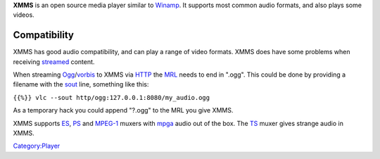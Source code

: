 .. raw:: mediawiki

   {{wikipedia|XMMS}}

**XMMS** is an open source media player similar to `Winamp <Winamp>`__. It supports most common audio formats, and also plays some videos.

Compatibility
-------------

XMMS has good audio compatibility, and can play a range of video formats. XMMS does have some problems when receiving `streamed <stream>`__ content.

When streaming `Ogg <Ogg>`__/`vorbis <vorbis>`__ to XMMS via `HTTP <HTTP>`__ the `MRL <MRL>`__ needs to end in ".ogg". This could be done by providing a filename with the `sout <sout>`__ line, something like this:

``{{%}} vlc --sout http/ogg:127.0.0.1:8080/my_audio.ogg``

As a temporary hack you could append "?.ogg" to the MRL you give XMMS.

XMMS supports `ES <ES>`__, `PS <PS>`__ and `MPEG-1 <MPEG-1>`__ muxers with `mpga <mpga>`__ audio out of the box. The `TS <TS>`__ muxer gives strange audio in XMMS.

`Category:Player <Category:Player>`__
